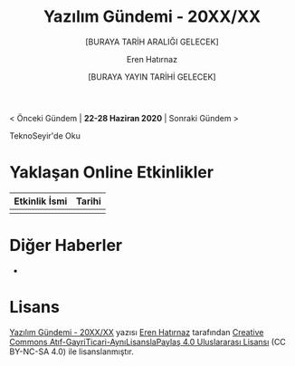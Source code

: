 #+TITLE: Yazılım Gündemi - 20XX/XX
#+SUBTITLE: [BURAYA TARİH ARALIĞI GELECEK]
#+AUTHOR: Eren Hatırnaz
#+DATE: [BURAYA YAYIN TARİHİ GELECEK]
#+OPTIONS: ^:nil
#+LANGUAGE: tr
#+LATEX_HEADER: \hypersetup{colorlinks=true, linkcolor=black, filecolor=red, urlcolor=blue}
#+LATEX_HEADER: \usepackage[turkish]{babel}
#+HTML_HEAD: <link rel="stylesheet" href="../../../css/org.css" type="text/css" />
#+LATEX: \shorthandoff{=}

[[file:gorseller/yazilim-gundemi-banner.png]]

#+BEGIN_CENTER
< Önceki Gündem | *22-28 Haziran 2020* | Sonraki Gündem >

TeknoSeyir'de Oku
#+END_CENTER

* Yaklaşan Online Etkinlikler
  #+ATTR_HTML: :width 100%
  #+ATTR_LATEX: :environment longtable :align |p{9.5cm}|l|
  |---------------+--------|
  | Etkinlik İsmi | Tarihi |
  |---------------+--------|
  |               |        |
  |---------------+--------|
* Diğer Haberler
  -
* Lisans
  #+BEGIN_CENTER
  #+ATTR_HTML: :height 75
  #+ATTR_LATEX: :height 1.5cm
  [[file:../../../img/CC_BY-NC-SA_4.0.png]]

  [[file:yazilim-gundemi-20XX-XX.org][Yazılım Gündemi - 20XX/XX]] yazısı [[https://erenhatirnaz.github.io][Eren Hatırnaz]] tarafından [[http://creativecommons.org/licenses/by-nc-sa/4.0/][Creative Commons
  Atıf-GayriTicari-AynıLisanslaPaylaş 4.0 Uluslararası Lisansı]] (CC BY-NC-SA 4.0)
  ile lisanslanmıştır.
  #+END_CENTER
